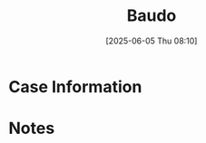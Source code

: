 #+title:      Baudo
#+date:       [2025-06-05 Thu 08:10]
#+filetags:   :casenotes:
#+identifier: 20250605T081054

* Case Information

* Notes
